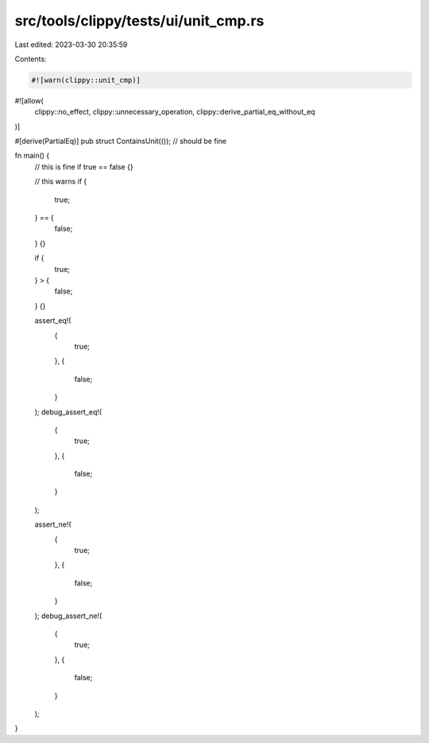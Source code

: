 src/tools/clippy/tests/ui/unit_cmp.rs
=====================================

Last edited: 2023-03-30 20:35:59

Contents:

.. code-block:: rs

    #![warn(clippy::unit_cmp)]
#![allow(
    clippy::no_effect,
    clippy::unnecessary_operation,
    clippy::derive_partial_eq_without_eq
)]

#[derive(PartialEq)]
pub struct ContainsUnit(()); // should be fine

fn main() {
    // this is fine
    if true == false {}

    // this warns
    if {
        true;
    } == {
        false;
    } {}

    if {
        true;
    } > {
        false;
    } {}

    assert_eq!(
        {
            true;
        },
        {
            false;
        }
    );
    debug_assert_eq!(
        {
            true;
        },
        {
            false;
        }
    );

    assert_ne!(
        {
            true;
        },
        {
            false;
        }
    );
    debug_assert_ne!(
        {
            true;
        },
        {
            false;
        }
    );
}


